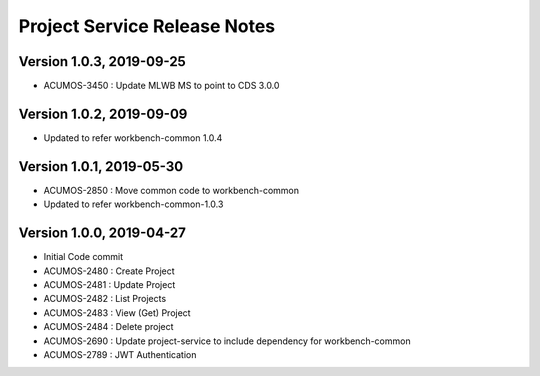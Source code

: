 .. ===============LICENSE_START=======================================================
.. Acumos
.. ===================================================================================
.. Copyright (C) 2019 AT&T Intellectual Property & Tech Mahindra. All rights reserved.
.. ===================================================================================
.. This Acumos documentation file is distributed by AT&T and Tech Mahindra
.. under the Creative Commons Attribution 4.0 International License (the "License");
.. you may not use this file except in compliance with the License.
.. You may obtain a copy of the License at
..  
..      http://creativecommons.org/licenses/by/4.0
..  
.. This file is distributed on an "AS IS" BASIS,
.. WITHOUT WARRANTIES OR CONDITIONS OF ANY KIND, either express or implied.
.. See the License for the specific language governing permissions and
.. limitations under the License.
.. ===============LICENSE_END=========================================================

===============================
Project Service Release Notes
===============================
Version 1.0.3, 2019-09-25
---------------------------
* ACUMOS-3450 : Update MLWB MS to point to CDS 3.0.0

Version 1.0.2, 2019-09-09
---------------------------
* Updated to refer workbench-common 1.0.4

Version 1.0.1, 2019-05-30
---------------------------
* ACUMOS-2850 : Move common code to workbench-common
* Updated to refer workbench-common-1.0.3

Version 1.0.0, 2019-04-27
---------------------------
* Initial Code commit
* ACUMOS-2480 : Create Project
* ACUMOS-2481 : Update Project
* ACUMOS-2482 : List Projects
* ACUMOS-2483 : View (Get) Project
* ACUMOS-2484 : Delete project
* ACUMOS-2690 : Update project-service to include dependency for workbench-common
* ACUMOS-2789 : JWT Authentication
